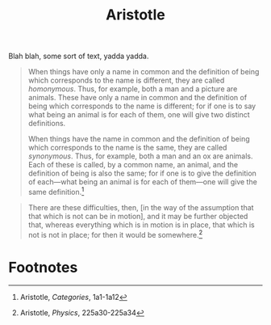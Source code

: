 #+title: Aristotle

Blah blah, some sort of text, yadda yadda.

#+begin_quote
When things have only a name in common and the definition of being which corresponds to the name is different, they are called /homonymous/. Thus, for example, both a man and a picture are animals. These have only a name in common and the definition of being which corresponds to the name is different; for if one is to say what being an animal is for each of them, one will give two distinct definitions.

When things have the name in common and the definition of being which corresponds to the name is the same, they are called /synonymous/. Thus, for example, both a man and an ox are animals. Each of these is called, by a common name, an animal, and the definition of being is also the same; for if one is to give the definition of each—what being an animal is for each of them—one will give the same definition.[fn:1]
#+end_quote

#+begin_quote
There are these difficulties, then, [in the way of the assumption that that which is not can be in motion], and it may be further objected that, whereas everything which is in motion is in place, that which is not is not in place; for then it would be somewhere.[fn:2]
#+end_quote

* Footnotes

[fn:1]Aristotle, /Categories/, 1a1-1a12

[fn:2]Aristotle, /Physics/, 225a30-225a34
